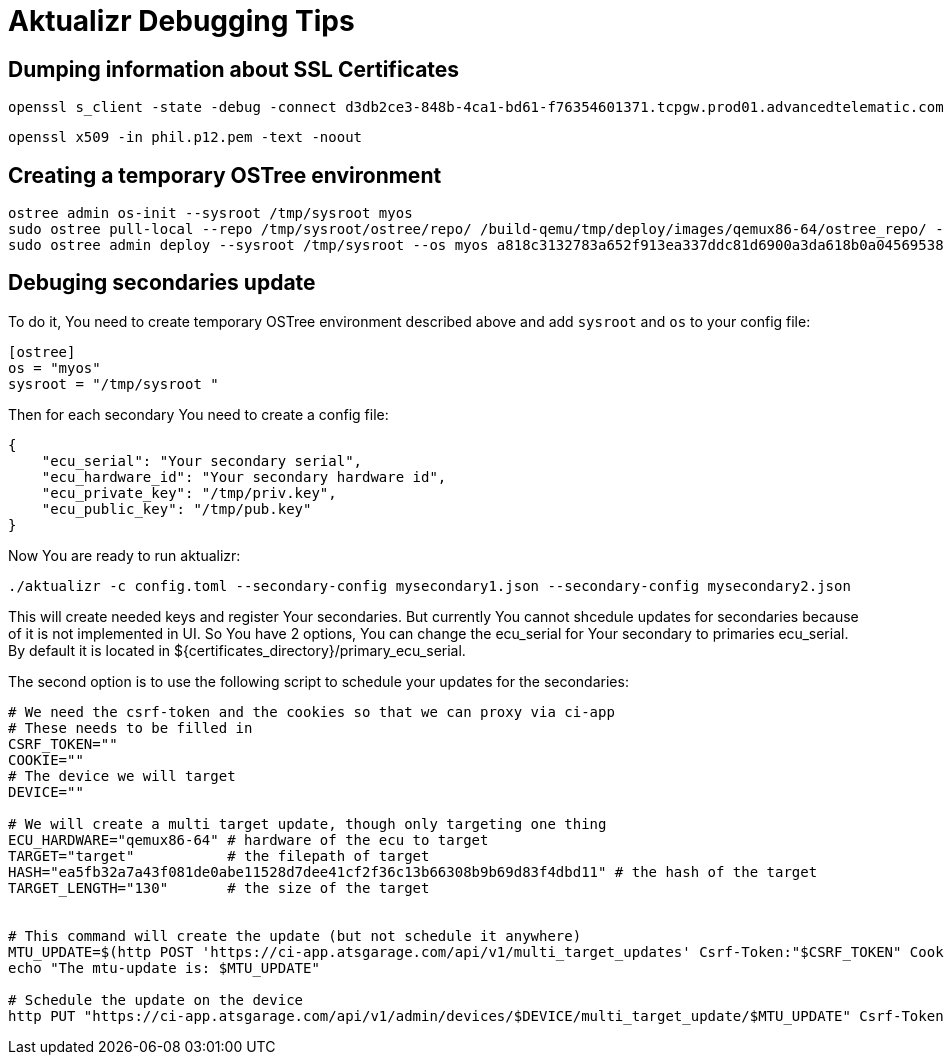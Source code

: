 = Aktualizr Debugging Tips


== Dumping information about SSL Certificates

    openssl s_client -state -debug -connect d3db2ce3-848b-4ca1-bd61-f76354601371.tcpgw.prod01.advancedtelematic.com:8000 -key bootstrap_pkey.pem -cert bootstrap_cert.pem -CAfile bootstrap_ca.pem   -servername d3db2ce3-848b-4ca1-bd61-f76354601371.tcpgw.prod01.advancedtelematic.com


    openssl x509 -in phil.p12.pem -text -noout

== Creating a temporary OSTree environment

    ostree admin os-init --sysroot /tmp/sysroot myos
    sudo ostree pull-local --repo /tmp/sysroot/ostree/repo/ /build-qemu/tmp/deploy/images/qemux86-64/ostree_repo/ -v
    sudo ostree admin deploy --sysroot /tmp/sysroot --os myos a818c3132783a652f913ea337ddc81d6900a3da618b0a0456953819d3d546e9b

== Debuging secondaries update
To do it, You need to create temporary OSTree environment described above and add `sysroot` and `os` to your config file:
```
[ostree]
os = "myos"
sysroot = "/tmp/sysroot "

```

Then for each secondary You need to create a config file:
```
{
    "ecu_serial": "Your secondary serial",
    "ecu_hardware_id": "Your secondary hardware id",
    "ecu_private_key": "/tmp/priv.key",
    "ecu_public_key": "/tmp/pub.key"
}

```
Now You are ready to run aktualizr:

`./aktualizr -c config.toml --secondary-config mysecondary1.json --secondary-config mysecondary2.json`

This will create needed keys and register Your secondaries. But currently You cannot shcedule updates
for secondaries because of it is not implemented in UI. So You have 2 options, You can change the ecu_serial
for Your secondary to primaries ecu_serial. By default it is located in ${certificates_directory}/primary_ecu_serial.

The second option is to use the following script to schedule your updates for the secondaries:
```
# We need the csrf-token and the cookies so that we can proxy via ci-app
# These needs to be filled in
CSRF_TOKEN=""
COOKIE=""
# The device we will target
DEVICE=""

# We will create a multi target update, though only targeting one thing
ECU_HARDWARE="qemux86-64" # hardware of the ecu to target
TARGET="target"           # the filepath of target
HASH="ea5fb32a7a43f081de0abe11528d7dee41cf2f36c13b66308b9b69d83f4dbd11" # the hash of the target
TARGET_LENGTH="130"       # the size of the target


# This command will create the update (but not schedule it anywhere)
MTU_UPDATE=$(http POST 'https://ci-app.atsgarage.com/api/v1/multi_target_updates' Csrf-Token:"$CSRF_TOKEN" Cookie:"$COOKIE" targets:="{\"$ECU_HARDWARE\": {\"to\": {\"target\": \"$TARGET\", \"checksum\": {\"method\": \"sha256\", \"hash\":\"$HASH\"}, \"targetLength\": $TARGET_LENGTH}}}" | tr -d '"')
echo "The mtu-update is: $MTU_UPDATE"

# Schedule the update on the device
http PUT "https://ci-app.atsgarage.com/api/v1/admin/devices/$DEVICE/multi_target_update/$MTU_UPDATE" Csrf-Token:"$CSRF_TOKEN" Cookie:"$COOKIE"


```